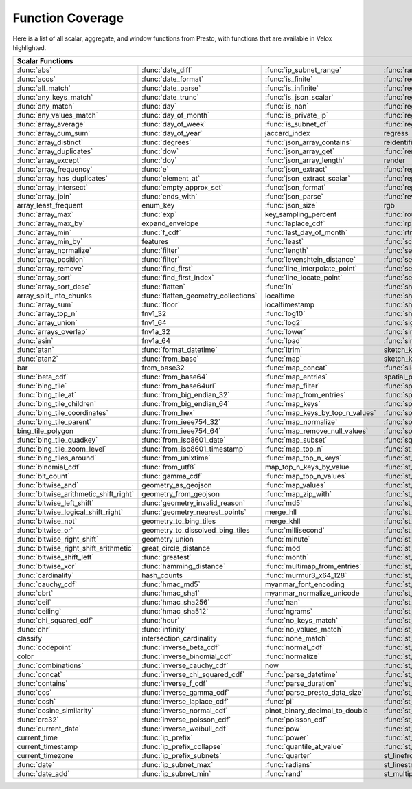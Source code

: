 =================
Function Coverage
=================

Here is a list of all scalar, aggregate, and window functions from Presto, with functions that are available in Velox highlighted.

.. raw:: html

    <style>
    div.body {max-width: 1300px;}
    table.coverage th {background-color: lightblue; text-align: center;}
    table.coverage td:nth-child(6) {background-color: lightblue;}
    table.coverage td:nth-child(8) {background-color: lightblue;}
    table.coverage tr:nth-child(1) td:nth-child(1) {background-color: #6BA81E;}
    table.coverage tr:nth-child(1) td:nth-child(2) {background-color: #6BA81E;}
    table.coverage tr:nth-child(1) td:nth-child(3) {background-color: #6BA81E;}
    table.coverage tr:nth-child(1) td:nth-child(4) {background-color: #6BA81E;}
    table.coverage tr:nth-child(1) td:nth-child(5) {background-color: #6BA81E;}
    table.coverage tr:nth-child(1) td:nth-child(7) {background-color: #6BA81E;}
    table.coverage tr:nth-child(1) td:nth-child(9) {background-color: #6BA81E;}
    table.coverage tr:nth-child(2) td:nth-child(1) {background-color: #6BA81E;}
    table.coverage tr:nth-child(2) td:nth-child(2) {background-color: #6BA81E;}
    table.coverage tr:nth-child(2) td:nth-child(3) {background-color: #6BA81E;}
    table.coverage tr:nth-child(2) td:nth-child(4) {background-color: #6BA81E;}
    table.coverage tr:nth-child(2) td:nth-child(5) {background-color: #6BA81E;}
    table.coverage tr:nth-child(2) td:nth-child(7) {background-color: #6BA81E;}
    table.coverage tr:nth-child(2) td:nth-child(9) {background-color: #6BA81E;}
    table.coverage tr:nth-child(3) td:nth-child(1) {background-color: #6BA81E;}
    table.coverage tr:nth-child(3) td:nth-child(2) {background-color: #6BA81E;}
    table.coverage tr:nth-child(3) td:nth-child(3) {background-color: #6BA81E;}
    table.coverage tr:nth-child(3) td:nth-child(4) {background-color: #6BA81E;}
    table.coverage tr:nth-child(3) td:nth-child(5) {background-color: #6BA81E;}
    table.coverage tr:nth-child(3) td:nth-child(7) {background-color: #6BA81E;}
    table.coverage tr:nth-child(3) td:nth-child(9) {background-color: #6BA81E;}
    table.coverage tr:nth-child(4) td:nth-child(1) {background-color: #6BA81E;}
    table.coverage tr:nth-child(4) td:nth-child(2) {background-color: #6BA81E;}
    table.coverage tr:nth-child(4) td:nth-child(3) {background-color: #6BA81E;}
    table.coverage tr:nth-child(4) td:nth-child(4) {background-color: #6BA81E;}
    table.coverage tr:nth-child(4) td:nth-child(5) {background-color: #6BA81E;}
    table.coverage tr:nth-child(4) td:nth-child(7) {background-color: #6BA81E;}
    table.coverage tr:nth-child(4) td:nth-child(9) {background-color: #6BA81E;}
    table.coverage tr:nth-child(5) td:nth-child(1) {background-color: #6BA81E;}
    table.coverage tr:nth-child(5) td:nth-child(2) {background-color: #6BA81E;}
    table.coverage tr:nth-child(5) td:nth-child(3) {background-color: #6BA81E;}
    table.coverage tr:nth-child(5) td:nth-child(4) {background-color: #6BA81E;}
    table.coverage tr:nth-child(5) td:nth-child(5) {background-color: #6BA81E;}
    table.coverage tr:nth-child(5) td:nth-child(7) {background-color: #6BA81E;}
    table.coverage tr:nth-child(5) td:nth-child(9) {background-color: #6BA81E;}
    table.coverage tr:nth-child(6) td:nth-child(1) {background-color: #6BA81E;}
    table.coverage tr:nth-child(6) td:nth-child(2) {background-color: #6BA81E;}
    table.coverage tr:nth-child(6) td:nth-child(3) {background-color: #6BA81E;}
    table.coverage tr:nth-child(6) td:nth-child(4) {background-color: #6BA81E;}
    table.coverage tr:nth-child(6) td:nth-child(5) {background-color: #6BA81E;}
    table.coverage tr:nth-child(6) td:nth-child(7) {background-color: #6BA81E;}
    table.coverage tr:nth-child(6) td:nth-child(9) {background-color: #6BA81E;}
    table.coverage tr:nth-child(7) td:nth-child(1) {background-color: #6BA81E;}
    table.coverage tr:nth-child(7) td:nth-child(2) {background-color: #6BA81E;}
    table.coverage tr:nth-child(7) td:nth-child(3) {background-color: #6BA81E;}
    table.coverage tr:nth-child(7) td:nth-child(4) {background-color: #6BA81E;}
    table.coverage tr:nth-child(7) td:nth-child(5) {background-color: #6BA81E;}
    table.coverage tr:nth-child(7) td:nth-child(7) {background-color: #6BA81E;}
    table.coverage tr:nth-child(7) td:nth-child(9) {background-color: #6BA81E;}
    table.coverage tr:nth-child(8) td:nth-child(1) {background-color: #6BA81E;}
    table.coverage tr:nth-child(8) td:nth-child(2) {background-color: #6BA81E;}
    table.coverage tr:nth-child(8) td:nth-child(5) {background-color: #6BA81E;}
    table.coverage tr:nth-child(8) td:nth-child(7) {background-color: #6BA81E;}
    table.coverage tr:nth-child(8) td:nth-child(9) {background-color: #6BA81E;}
    table.coverage tr:nth-child(9) td:nth-child(1) {background-color: #6BA81E;}
    table.coverage tr:nth-child(9) td:nth-child(2) {background-color: #6BA81E;}
    table.coverage tr:nth-child(9) td:nth-child(3) {background-color: #6BA81E;}
    table.coverage tr:nth-child(9) td:nth-child(5) {background-color: #6BA81E;}
    table.coverage tr:nth-child(9) td:nth-child(7) {background-color: #6BA81E;}
    table.coverage tr:nth-child(9) td:nth-child(9) {background-color: #6BA81E;}
    table.coverage tr:nth-child(10) td:nth-child(1) {background-color: #6BA81E;}
    table.coverage tr:nth-child(10) td:nth-child(2) {background-color: #6BA81E;}
    table.coverage tr:nth-child(10) td:nth-child(3) {background-color: #6BA81E;}
    table.coverage tr:nth-child(10) td:nth-child(4) {background-color: #6BA81E;}
    table.coverage tr:nth-child(10) td:nth-child(5) {background-color: #6BA81E;}
    table.coverage tr:nth-child(10) td:nth-child(7) {background-color: #6BA81E;}
    table.coverage tr:nth-child(10) td:nth-child(9) {background-color: #6BA81E;}
    table.coverage tr:nth-child(11) td:nth-child(1) {background-color: #6BA81E;}
    table.coverage tr:nth-child(11) td:nth-child(2) {background-color: #6BA81E;}
    table.coverage tr:nth-child(11) td:nth-child(3) {background-color: #6BA81E;}
    table.coverage tr:nth-child(11) td:nth-child(5) {background-color: #6BA81E;}
    table.coverage tr:nth-child(11) td:nth-child(7) {background-color: #6BA81E;}
    table.coverage tr:nth-child(11) td:nth-child(9) {background-color: #6BA81E;}
    table.coverage tr:nth-child(12) td:nth-child(1) {background-color: #6BA81E;}
    table.coverage tr:nth-child(12) td:nth-child(2) {background-color: #6BA81E;}
    table.coverage tr:nth-child(12) td:nth-child(3) {background-color: #6BA81E;}
    table.coverage tr:nth-child(12) td:nth-child(4) {background-color: #6BA81E;}
    table.coverage tr:nth-child(12) td:nth-child(5) {background-color: #6BA81E;}
    table.coverage tr:nth-child(12) td:nth-child(7) {background-color: #6BA81E;}
    table.coverage tr:nth-child(13) td:nth-child(1) {background-color: #6BA81E;}
    table.coverage tr:nth-child(13) td:nth-child(2) {background-color: #6BA81E;}
    table.coverage tr:nth-child(13) td:nth-child(3) {background-color: #6BA81E;}
    table.coverage tr:nth-child(13) td:nth-child(4) {background-color: #6BA81E;}
    table.coverage tr:nth-child(13) td:nth-child(5) {background-color: #6BA81E;}
    table.coverage tr:nth-child(13) td:nth-child(7) {background-color: #6BA81E;}
    table.coverage tr:nth-child(14) td:nth-child(1) {background-color: #6BA81E;}
    table.coverage tr:nth-child(14) td:nth-child(2) {background-color: #6BA81E;}
    table.coverage tr:nth-child(14) td:nth-child(3) {background-color: #6BA81E;}
    table.coverage tr:nth-child(14) td:nth-child(4) {background-color: #6BA81E;}
    table.coverage tr:nth-child(14) td:nth-child(5) {background-color: #6BA81E;}
    table.coverage tr:nth-child(14) td:nth-child(7) {background-color: #6BA81E;}
    table.coverage tr:nth-child(15) td:nth-child(1) {background-color: #6BA81E;}
    table.coverage tr:nth-child(15) td:nth-child(2) {background-color: #6BA81E;}
    table.coverage tr:nth-child(15) td:nth-child(3) {background-color: #6BA81E;}
    table.coverage tr:nth-child(15) td:nth-child(4) {background-color: #6BA81E;}
    table.coverage tr:nth-child(15) td:nth-child(5) {background-color: #6BA81E;}
    table.coverage tr:nth-child(15) td:nth-child(7) {background-color: #6BA81E;}
    table.coverage tr:nth-child(16) td:nth-child(3) {background-color: #6BA81E;}
    table.coverage tr:nth-child(16) td:nth-child(5) {background-color: #6BA81E;}
    table.coverage tr:nth-child(16) td:nth-child(7) {background-color: #6BA81E;}
    table.coverage tr:nth-child(17) td:nth-child(1) {background-color: #6BA81E;}
    table.coverage tr:nth-child(17) td:nth-child(2) {background-color: #6BA81E;}
    table.coverage tr:nth-child(17) td:nth-child(4) {background-color: #6BA81E;}
    table.coverage tr:nth-child(17) td:nth-child(5) {background-color: #6BA81E;}
    table.coverage tr:nth-child(17) td:nth-child(7) {background-color: #6BA81E;}
    table.coverage tr:nth-child(18) td:nth-child(1) {background-color: #6BA81E;}
    table.coverage tr:nth-child(18) td:nth-child(3) {background-color: #6BA81E;}
    table.coverage tr:nth-child(18) td:nth-child(4) {background-color: #6BA81E;}
    table.coverage tr:nth-child(18) td:nth-child(5) {background-color: #6BA81E;}
    table.coverage tr:nth-child(19) td:nth-child(1) {background-color: #6BA81E;}
    table.coverage tr:nth-child(19) td:nth-child(2) {background-color: #6BA81E;}
    table.coverage tr:nth-child(19) td:nth-child(3) {background-color: #6BA81E;}
    table.coverage tr:nth-child(19) td:nth-child(4) {background-color: #6BA81E;}
    table.coverage tr:nth-child(19) td:nth-child(5) {background-color: #6BA81E;}
    table.coverage tr:nth-child(19) td:nth-child(7) {background-color: #6BA81E;}
    table.coverage tr:nth-child(20) td:nth-child(1) {background-color: #6BA81E;}
    table.coverage tr:nth-child(20) td:nth-child(3) {background-color: #6BA81E;}
    table.coverage tr:nth-child(20) td:nth-child(4) {background-color: #6BA81E;}
    table.coverage tr:nth-child(20) td:nth-child(5) {background-color: #6BA81E;}
    table.coverage tr:nth-child(20) td:nth-child(7) {background-color: #6BA81E;}
    table.coverage tr:nth-child(21) td:nth-child(1) {background-color: #6BA81E;}
    table.coverage tr:nth-child(21) td:nth-child(2) {background-color: #6BA81E;}
    table.coverage tr:nth-child(21) td:nth-child(3) {background-color: #6BA81E;}
    table.coverage tr:nth-child(21) td:nth-child(4) {background-color: #6BA81E;}
    table.coverage tr:nth-child(21) td:nth-child(5) {background-color: #6BA81E;}
    table.coverage tr:nth-child(21) td:nth-child(7) {background-color: #6BA81E;}
    table.coverage tr:nth-child(22) td:nth-child(1) {background-color: #6BA81E;}
    table.coverage tr:nth-child(22) td:nth-child(2) {background-color: #6BA81E;}
    table.coverage tr:nth-child(22) td:nth-child(3) {background-color: #6BA81E;}
    table.coverage tr:nth-child(22) td:nth-child(4) {background-color: #6BA81E;}
    table.coverage tr:nth-child(22) td:nth-child(5) {background-color: #6BA81E;}
    table.coverage tr:nth-child(22) td:nth-child(7) {background-color: #6BA81E;}
    table.coverage tr:nth-child(23) td:nth-child(1) {background-color: #6BA81E;}
    table.coverage tr:nth-child(23) td:nth-child(2) {background-color: #6BA81E;}
    table.coverage tr:nth-child(23) td:nth-child(3) {background-color: #6BA81E;}
    table.coverage tr:nth-child(23) td:nth-child(4) {background-color: #6BA81E;}
    table.coverage tr:nth-child(23) td:nth-child(5) {background-color: #6BA81E;}
    table.coverage tr:nth-child(23) td:nth-child(7) {background-color: #6BA81E;}
    table.coverage tr:nth-child(24) td:nth-child(1) {background-color: #6BA81E;}
    table.coverage tr:nth-child(24) td:nth-child(2) {background-color: #6BA81E;}
    table.coverage tr:nth-child(24) td:nth-child(3) {background-color: #6BA81E;}
    table.coverage tr:nth-child(24) td:nth-child(4) {background-color: #6BA81E;}
    table.coverage tr:nth-child(24) td:nth-child(5) {background-color: #6BA81E;}
    table.coverage tr:nth-child(25) td:nth-child(1) {background-color: #6BA81E;}
    table.coverage tr:nth-child(25) td:nth-child(2) {background-color: #6BA81E;}
    table.coverage tr:nth-child(25) td:nth-child(3) {background-color: #6BA81E;}
    table.coverage tr:nth-child(25) td:nth-child(4) {background-color: #6BA81E;}
    table.coverage tr:nth-child(25) td:nth-child(5) {background-color: #6BA81E;}
    table.coverage tr:nth-child(25) td:nth-child(7) {background-color: #6BA81E;}
    table.coverage tr:nth-child(26) td:nth-child(2) {background-color: #6BA81E;}
    table.coverage tr:nth-child(26) td:nth-child(4) {background-color: #6BA81E;}
    table.coverage tr:nth-child(26) td:nth-child(5) {background-color: #6BA81E;}
    table.coverage tr:nth-child(27) td:nth-child(1) {background-color: #6BA81E;}
    table.coverage tr:nth-child(27) td:nth-child(2) {background-color: #6BA81E;}
    table.coverage tr:nth-child(27) td:nth-child(4) {background-color: #6BA81E;}
    table.coverage tr:nth-child(27) td:nth-child(7) {background-color: #6BA81E;}
    table.coverage tr:nth-child(28) td:nth-child(1) {background-color: #6BA81E;}
    table.coverage tr:nth-child(28) td:nth-child(3) {background-color: #6BA81E;}
    table.coverage tr:nth-child(28) td:nth-child(4) {background-color: #6BA81E;}
    table.coverage tr:nth-child(28) td:nth-child(5) {background-color: #6BA81E;}
    table.coverage tr:nth-child(28) td:nth-child(7) {background-color: #6BA81E;}
    table.coverage tr:nth-child(29) td:nth-child(1) {background-color: #6BA81E;}
    table.coverage tr:nth-child(29) td:nth-child(3) {background-color: #6BA81E;}
    table.coverage tr:nth-child(29) td:nth-child(4) {background-color: #6BA81E;}
    table.coverage tr:nth-child(29) td:nth-child(5) {background-color: #6BA81E;}
    table.coverage tr:nth-child(30) td:nth-child(1) {background-color: #6BA81E;}
    table.coverage tr:nth-child(30) td:nth-child(3) {background-color: #6BA81E;}
    table.coverage tr:nth-child(30) td:nth-child(4) {background-color: #6BA81E;}
    table.coverage tr:nth-child(30) td:nth-child(5) {background-color: #6BA81E;}
    table.coverage tr:nth-child(30) td:nth-child(7) {background-color: #6BA81E;}
    table.coverage tr:nth-child(31) td:nth-child(1) {background-color: #6BA81E;}
    table.coverage tr:nth-child(31) td:nth-child(3) {background-color: #6BA81E;}
    table.coverage tr:nth-child(31) td:nth-child(4) {background-color: #6BA81E;}
    table.coverage tr:nth-child(32) td:nth-child(1) {background-color: #6BA81E;}
    table.coverage tr:nth-child(32) td:nth-child(2) {background-color: #6BA81E;}
    table.coverage tr:nth-child(32) td:nth-child(3) {background-color: #6BA81E;}
    table.coverage tr:nth-child(32) td:nth-child(5) {background-color: #6BA81E;}
    table.coverage tr:nth-child(32) td:nth-child(7) {background-color: #6BA81E;}
    table.coverage tr:nth-child(33) td:nth-child(1) {background-color: #6BA81E;}
    table.coverage tr:nth-child(33) td:nth-child(2) {background-color: #6BA81E;}
    table.coverage tr:nth-child(33) td:nth-child(3) {background-color: #6BA81E;}
    table.coverage tr:nth-child(33) td:nth-child(5) {background-color: #6BA81E;}
    table.coverage tr:nth-child(34) td:nth-child(3) {background-color: #6BA81E;}
    table.coverage tr:nth-child(34) td:nth-child(4) {background-color: #6BA81E;}
    table.coverage tr:nth-child(34) td:nth-child(5) {background-color: #6BA81E;}
    table.coverage tr:nth-child(35) td:nth-child(1) {background-color: #6BA81E;}
    table.coverage tr:nth-child(35) td:nth-child(2) {background-color: #6BA81E;}
    table.coverage tr:nth-child(35) td:nth-child(3) {background-color: #6BA81E;}
    table.coverage tr:nth-child(35) td:nth-child(5) {background-color: #6BA81E;}
    table.coverage tr:nth-child(36) td:nth-child(1) {background-color: #6BA81E;}
    table.coverage tr:nth-child(36) td:nth-child(2) {background-color: #6BA81E;}
    table.coverage tr:nth-child(36) td:nth-child(3) {background-color: #6BA81E;}
    table.coverage tr:nth-child(36) td:nth-child(4) {background-color: #6BA81E;}
    table.coverage tr:nth-child(37) td:nth-child(1) {background-color: #6BA81E;}
    table.coverage tr:nth-child(37) td:nth-child(2) {background-color: #6BA81E;}
    table.coverage tr:nth-child(37) td:nth-child(3) {background-color: #6BA81E;}
    table.coverage tr:nth-child(37) td:nth-child(4) {background-color: #6BA81E;}
    table.coverage tr:nth-child(37) td:nth-child(5) {background-color: #6BA81E;}
    table.coverage tr:nth-child(38) td:nth-child(1) {background-color: #6BA81E;}
    table.coverage tr:nth-child(38) td:nth-child(2) {background-color: #6BA81E;}
    table.coverage tr:nth-child(38) td:nth-child(3) {background-color: #6BA81E;}
    table.coverage tr:nth-child(38) td:nth-child(4) {background-color: #6BA81E;}
    table.coverage tr:nth-child(38) td:nth-child(5) {background-color: #6BA81E;}
    table.coverage tr:nth-child(38) td:nth-child(7) {background-color: #6BA81E;}
    table.coverage tr:nth-child(39) td:nth-child(1) {background-color: #6BA81E;}
    table.coverage tr:nth-child(39) td:nth-child(2) {background-color: #6BA81E;}
    table.coverage tr:nth-child(39) td:nth-child(3) {background-color: #6BA81E;}
    table.coverage tr:nth-child(39) td:nth-child(4) {background-color: #6BA81E;}
    table.coverage tr:nth-child(39) td:nth-child(5) {background-color: #6BA81E;}
    table.coverage tr:nth-child(39) td:nth-child(7) {background-color: #6BA81E;}
    table.coverage tr:nth-child(40) td:nth-child(1) {background-color: #6BA81E;}
    table.coverage tr:nth-child(40) td:nth-child(2) {background-color: #6BA81E;}
    table.coverage tr:nth-child(40) td:nth-child(3) {background-color: #6BA81E;}
    table.coverage tr:nth-child(40) td:nth-child(4) {background-color: #6BA81E;}
    table.coverage tr:nth-child(40) td:nth-child(5) {background-color: #6BA81E;}
    table.coverage tr:nth-child(40) td:nth-child(7) {background-color: #6BA81E;}
    table.coverage tr:nth-child(41) td:nth-child(2) {background-color: #6BA81E;}
    table.coverage tr:nth-child(41) td:nth-child(3) {background-color: #6BA81E;}
    table.coverage tr:nth-child(41) td:nth-child(4) {background-color: #6BA81E;}
    table.coverage tr:nth-child(41) td:nth-child(5) {background-color: #6BA81E;}
    table.coverage tr:nth-child(41) td:nth-child(7) {background-color: #6BA81E;}
    table.coverage tr:nth-child(42) td:nth-child(1) {background-color: #6BA81E;}
    table.coverage tr:nth-child(42) td:nth-child(2) {background-color: #6BA81E;}
    table.coverage tr:nth-child(42) td:nth-child(3) {background-color: #6BA81E;}
    table.coverage tr:nth-child(42) td:nth-child(4) {background-color: #6BA81E;}
    table.coverage tr:nth-child(42) td:nth-child(7) {background-color: #6BA81E;}
    table.coverage tr:nth-child(43) td:nth-child(1) {background-color: #6BA81E;}
    table.coverage tr:nth-child(43) td:nth-child(2) {background-color: #6BA81E;}
    table.coverage tr:nth-child(43) td:nth-child(3) {background-color: #6BA81E;}
    table.coverage tr:nth-child(43) td:nth-child(4) {background-color: #6BA81E;}
    table.coverage tr:nth-child(43) td:nth-child(5) {background-color: #6BA81E;}
    table.coverage tr:nth-child(43) td:nth-child(7) {background-color: #6BA81E;}
    table.coverage tr:nth-child(44) td:nth-child(1) {background-color: #6BA81E;}
    table.coverage tr:nth-child(44) td:nth-child(2) {background-color: #6BA81E;}
    table.coverage tr:nth-child(44) td:nth-child(3) {background-color: #6BA81E;}
    table.coverage tr:nth-child(44) td:nth-child(4) {background-color: #6BA81E;}
    table.coverage tr:nth-child(44) td:nth-child(5) {background-color: #6BA81E;}
    table.coverage tr:nth-child(45) td:nth-child(1) {background-color: #6BA81E;}
    table.coverage tr:nth-child(45) td:nth-child(2) {background-color: #6BA81E;}
    table.coverage tr:nth-child(45) td:nth-child(4) {background-color: #6BA81E;}
    table.coverage tr:nth-child(45) td:nth-child(5) {background-color: #6BA81E;}
    table.coverage tr:nth-child(45) td:nth-child(7) {background-color: #6BA81E;}
    table.coverage tr:nth-child(46) td:nth-child(1) {background-color: #6BA81E;}
    table.coverage tr:nth-child(46) td:nth-child(2) {background-color: #6BA81E;}
    table.coverage tr:nth-child(46) td:nth-child(3) {background-color: #6BA81E;}
    table.coverage tr:nth-child(46) td:nth-child(4) {background-color: #6BA81E;}
    table.coverage tr:nth-child(46) td:nth-child(5) {background-color: #6BA81E;}
    table.coverage tr:nth-child(46) td:nth-child(7) {background-color: #6BA81E;}
    table.coverage tr:nth-child(47) td:nth-child(1) {background-color: #6BA81E;}
    table.coverage tr:nth-child(47) td:nth-child(3) {background-color: #6BA81E;}
    table.coverage tr:nth-child(47) td:nth-child(4) {background-color: #6BA81E;}
    table.coverage tr:nth-child(47) td:nth-child(5) {background-color: #6BA81E;}
    table.coverage tr:nth-child(47) td:nth-child(7) {background-color: #6BA81E;}
    table.coverage tr:nth-child(48) td:nth-child(1) {background-color: #6BA81E;}
    table.coverage tr:nth-child(48) td:nth-child(3) {background-color: #6BA81E;}
    table.coverage tr:nth-child(48) td:nth-child(4) {background-color: #6BA81E;}
    table.coverage tr:nth-child(48) td:nth-child(5) {background-color: #6BA81E;}
    table.coverage tr:nth-child(48) td:nth-child(7) {background-color: #6BA81E;}
    table.coverage tr:nth-child(49) td:nth-child(1) {background-color: #6BA81E;}
    table.coverage tr:nth-child(49) td:nth-child(2) {background-color: #6BA81E;}
    table.coverage tr:nth-child(49) td:nth-child(3) {background-color: #6BA81E;}
    table.coverage tr:nth-child(49) td:nth-child(4) {background-color: #6BA81E;}
    table.coverage tr:nth-child(49) td:nth-child(5) {background-color: #6BA81E;}
    table.coverage tr:nth-child(49) td:nth-child(7) {background-color: #6BA81E;}
    table.coverage tr:nth-child(50) td:nth-child(1) {background-color: #6BA81E;}
    table.coverage tr:nth-child(50) td:nth-child(2) {background-color: #6BA81E;}
    table.coverage tr:nth-child(50) td:nth-child(4) {background-color: #6BA81E;}
    table.coverage tr:nth-child(50) td:nth-child(5) {background-color: #6BA81E;}
    table.coverage tr:nth-child(50) td:nth-child(7) {background-color: #6BA81E;}
    table.coverage tr:nth-child(51) td:nth-child(1) {background-color: #6BA81E;}
    table.coverage tr:nth-child(51) td:nth-child(4) {background-color: #6BA81E;}
    table.coverage tr:nth-child(51) td:nth-child(5) {background-color: #6BA81E;}
    table.coverage tr:nth-child(51) td:nth-child(7) {background-color: #6BA81E;}
    table.coverage tr:nth-child(52) td:nth-child(1) {background-color: #6BA81E;}
    table.coverage tr:nth-child(52) td:nth-child(3) {background-color: #6BA81E;}
    table.coverage tr:nth-child(52) td:nth-child(4) {background-color: #6BA81E;}
    table.coverage tr:nth-child(52) td:nth-child(5) {background-color: #6BA81E;}
    table.coverage tr:nth-child(52) td:nth-child(7) {background-color: #6BA81E;}
    table.coverage tr:nth-child(53) td:nth-child(1) {background-color: #6BA81E;}
    table.coverage tr:nth-child(53) td:nth-child(3) {background-color: #6BA81E;}
    table.coverage tr:nth-child(53) td:nth-child(4) {background-color: #6BA81E;}
    table.coverage tr:nth-child(53) td:nth-child(7) {background-color: #6BA81E;}
    table.coverage tr:nth-child(54) td:nth-child(1) {background-color: #6BA81E;}
    table.coverage tr:nth-child(54) td:nth-child(3) {background-color: #6BA81E;}
    table.coverage tr:nth-child(54) td:nth-child(4) {background-color: #6BA81E;}
    table.coverage tr:nth-child(54) td:nth-child(5) {background-color: #6BA81E;}
    table.coverage tr:nth-child(54) td:nth-child(7) {background-color: #6BA81E;}
    table.coverage tr:nth-child(55) td:nth-child(1) {background-color: #6BA81E;}
    table.coverage tr:nth-child(55) td:nth-child(2) {background-color: #6BA81E;}
    table.coverage tr:nth-child(55) td:nth-child(3) {background-color: #6BA81E;}
    table.coverage tr:nth-child(55) td:nth-child(4) {background-color: #6BA81E;}
    table.coverage tr:nth-child(55) td:nth-child(5) {background-color: #6BA81E;}
    table.coverage tr:nth-child(55) td:nth-child(7) {background-color: #6BA81E;}
    table.coverage tr:nth-child(56) td:nth-child(1) {background-color: #6BA81E;}
    table.coverage tr:nth-child(56) td:nth-child(2) {background-color: #6BA81E;}
    table.coverage tr:nth-child(56) td:nth-child(3) {background-color: #6BA81E;}
    table.coverage tr:nth-child(56) td:nth-child(4) {background-color: #6BA81E;}
    table.coverage tr:nth-child(56) td:nth-child(5) {background-color: #6BA81E;}
    table.coverage tr:nth-child(56) td:nth-child(7) {background-color: #6BA81E;}
    table.coverage tr:nth-child(57) td:nth-child(1) {background-color: #6BA81E;}
    table.coverage tr:nth-child(57) td:nth-child(3) {background-color: #6BA81E;}
    table.coverage tr:nth-child(57) td:nth-child(4) {background-color: #6BA81E;}
    table.coverage tr:nth-child(57) td:nth-child(5) {background-color: #6BA81E;}
    table.coverage tr:nth-child(57) td:nth-child(7) {background-color: #6BA81E;}
    table.coverage tr:nth-child(58) td:nth-child(1) {background-color: #6BA81E;}
    table.coverage tr:nth-child(58) td:nth-child(2) {background-color: #6BA81E;}
    table.coverage tr:nth-child(58) td:nth-child(4) {background-color: #6BA81E;}
    table.coverage tr:nth-child(58) td:nth-child(5) {background-color: #6BA81E;}
    table.coverage tr:nth-child(58) td:nth-child(7) {background-color: #6BA81E;}
    table.coverage tr:nth-child(59) td:nth-child(1) {background-color: #6BA81E;}
    table.coverage tr:nth-child(59) td:nth-child(2) {background-color: #6BA81E;}
    table.coverage tr:nth-child(59) td:nth-child(4) {background-color: #6BA81E;}
    table.coverage tr:nth-child(59) td:nth-child(5) {background-color: #6BA81E;}
    table.coverage tr:nth-child(59) td:nth-child(7) {background-color: #6BA81E;}
    table.coverage tr:nth-child(60) td:nth-child(1) {background-color: #6BA81E;}
    table.coverage tr:nth-child(60) td:nth-child(2) {background-color: #6BA81E;}
    table.coverage tr:nth-child(60) td:nth-child(3) {background-color: #6BA81E;}
    table.coverage tr:nth-child(60) td:nth-child(4) {background-color: #6BA81E;}
    table.coverage tr:nth-child(60) td:nth-child(5) {background-color: #6BA81E;}
    table.coverage tr:nth-child(60) td:nth-child(7) {background-color: #6BA81E;}
    table.coverage tr:nth-child(61) td:nth-child(1) {background-color: #6BA81E;}
    table.coverage tr:nth-child(61) td:nth-child(2) {background-color: #6BA81E;}
    table.coverage tr:nth-child(61) td:nth-child(3) {background-color: #6BA81E;}
    table.coverage tr:nth-child(61) td:nth-child(4) {background-color: #6BA81E;}
    table.coverage tr:nth-child(61) td:nth-child(5) {background-color: #6BA81E;}
    table.coverage tr:nth-child(61) td:nth-child(7) {background-color: #6BA81E;}
    table.coverage tr:nth-child(62) td:nth-child(1) {background-color: #6BA81E;}
    table.coverage tr:nth-child(62) td:nth-child(2) {background-color: #6BA81E;}
    table.coverage tr:nth-child(62) td:nth-child(3) {background-color: #6BA81E;}
    table.coverage tr:nth-child(62) td:nth-child(4) {background-color: #6BA81E;}
    table.coverage tr:nth-child(62) td:nth-child(5) {background-color: #6BA81E;}
    table.coverage tr:nth-child(62) td:nth-child(7) {background-color: #6BA81E;}
    table.coverage tr:nth-child(63) td:nth-child(1) {background-color: #6BA81E;}
    table.coverage tr:nth-child(63) td:nth-child(2) {background-color: #6BA81E;}
    table.coverage tr:nth-child(63) td:nth-child(3) {background-color: #6BA81E;}
    table.coverage tr:nth-child(63) td:nth-child(4) {background-color: #6BA81E;}
    table.coverage tr:nth-child(63) td:nth-child(5) {background-color: #6BA81E;}
    table.coverage tr:nth-child(63) td:nth-child(7) {background-color: #6BA81E;}
    table.coverage tr:nth-child(64) td:nth-child(3) {background-color: #6BA81E;}
    table.coverage tr:nth-child(64) td:nth-child(4) {background-color: #6BA81E;}
    table.coverage tr:nth-child(64) td:nth-child(5) {background-color: #6BA81E;}
    table.coverage tr:nth-child(65) td:nth-child(1) {background-color: #6BA81E;}
    table.coverage tr:nth-child(65) td:nth-child(2) {background-color: #6BA81E;}
    table.coverage tr:nth-child(65) td:nth-child(3) {background-color: #6BA81E;}
    table.coverage tr:nth-child(65) td:nth-child(4) {background-color: #6BA81E;}
    table.coverage tr:nth-child(65) td:nth-child(5) {background-color: #6BA81E;}
    table.coverage tr:nth-child(65) td:nth-child(7) {background-color: #6BA81E;}
    table.coverage tr:nth-child(66) td:nth-child(2) {background-color: #6BA81E;}
    table.coverage tr:nth-child(66) td:nth-child(3) {background-color: #6BA81E;}
    table.coverage tr:nth-child(66) td:nth-child(4) {background-color: #6BA81E;}
    table.coverage tr:nth-child(66) td:nth-child(5) {background-color: #6BA81E;}
    table.coverage tr:nth-child(66) td:nth-child(7) {background-color: #6BA81E;}
    table.coverage tr:nth-child(67) td:nth-child(1) {background-color: #6BA81E;}
    table.coverage tr:nth-child(67) td:nth-child(2) {background-color: #6BA81E;}
    table.coverage tr:nth-child(67) td:nth-child(4) {background-color: #6BA81E;}
    table.coverage tr:nth-child(67) td:nth-child(5) {background-color: #6BA81E;}
    table.coverage tr:nth-child(68) td:nth-child(1) {background-color: #6BA81E;}
    table.coverage tr:nth-child(68) td:nth-child(2) {background-color: #6BA81E;}
    table.coverage tr:nth-child(68) td:nth-child(3) {background-color: #6BA81E;}
    table.coverage tr:nth-child(68) td:nth-child(4) {background-color: #6BA81E;}
    table.coverage tr:nth-child(68) td:nth-child(5) {background-color: #6BA81E;}
    table.coverage tr:nth-child(69) td:nth-child(1) {background-color: #6BA81E;}
    table.coverage tr:nth-child(69) td:nth-child(2) {background-color: #6BA81E;}
    table.coverage tr:nth-child(69) td:nth-child(3) {background-color: #6BA81E;}
    table.coverage tr:nth-child(69) td:nth-child(4) {background-color: #6BA81E;}
    table.coverage tr:nth-child(69) td:nth-child(5) {background-color: #6BA81E;}
    table.coverage tr:nth-child(69) td:nth-child(7) {background-color: #6BA81E;}
    table.coverage tr:nth-child(70) td:nth-child(1) {background-color: #6BA81E;}
    table.coverage tr:nth-child(70) td:nth-child(2) {background-color: #6BA81E;}
    table.coverage tr:nth-child(70) td:nth-child(3) {background-color: #6BA81E;}
    table.coverage tr:nth-child(70) td:nth-child(4) {background-color: #6BA81E;}
    table.coverage tr:nth-child(70) td:nth-child(5) {background-color: #6BA81E;}
    table.coverage tr:nth-child(71) td:nth-child(1) {background-color: #6BA81E;}
    table.coverage tr:nth-child(71) td:nth-child(2) {background-color: #6BA81E;}
    table.coverage tr:nth-child(71) td:nth-child(3) {background-color: #6BA81E;}
    table.coverage tr:nth-child(71) td:nth-child(4) {background-color: #6BA81E;}
    table.coverage tr:nth-child(71) td:nth-child(5) {background-color: #6BA81E;}
    table.coverage tr:nth-child(71) td:nth-child(7) {background-color: #6BA81E;}
    table.coverage tr:nth-child(72) td:nth-child(1) {background-color: #6BA81E;}
    table.coverage tr:nth-child(72) td:nth-child(2) {background-color: #6BA81E;}
    table.coverage tr:nth-child(72) td:nth-child(4) {background-color: #6BA81E;}
    table.coverage tr:nth-child(72) td:nth-child(5) {background-color: #6BA81E;}
    table.coverage tr:nth-child(72) td:nth-child(7) {background-color: #6BA81E;}
    table.coverage tr:nth-child(73) td:nth-child(1) {background-color: #6BA81E;}
    table.coverage tr:nth-child(73) td:nth-child(2) {background-color: #6BA81E;}
    table.coverage tr:nth-child(73) td:nth-child(3) {background-color: #6BA81E;}
    table.coverage tr:nth-child(73) td:nth-child(4) {background-color: #6BA81E;}
    table.coverage tr:nth-child(73) td:nth-child(5) {background-color: #6BA81E;}
    table.coverage tr:nth-child(73) td:nth-child(7) {background-color: #6BA81E;}
    table.coverage tr:nth-child(74) td:nth-child(1) {background-color: #6BA81E;}
    table.coverage tr:nth-child(74) td:nth-child(2) {background-color: #6BA81E;}
    table.coverage tr:nth-child(74) td:nth-child(3) {background-color: #6BA81E;}
    table.coverage tr:nth-child(74) td:nth-child(4) {background-color: #6BA81E;}
    table.coverage tr:nth-child(74) td:nth-child(5) {background-color: #6BA81E;}
    table.coverage tr:nth-child(74) td:nth-child(7) {background-color: #6BA81E;}
    table.coverage tr:nth-child(75) td:nth-child(2) {background-color: #6BA81E;}
    table.coverage tr:nth-child(75) td:nth-child(3) {background-color: #6BA81E;}
    table.coverage tr:nth-child(75) td:nth-child(4) {background-color: #6BA81E;}
    table.coverage tr:nth-child(75) td:nth-child(5) {background-color: #6BA81E;}
    table.coverage tr:nth-child(75) td:nth-child(7) {background-color: #6BA81E;}
    table.coverage tr:nth-child(76) td:nth-child(2) {background-color: #6BA81E;}
    table.coverage tr:nth-child(76) td:nth-child(3) {background-color: #6BA81E;}
    table.coverage tr:nth-child(76) td:nth-child(4) {background-color: #6BA81E;}
    table.coverage tr:nth-child(76) td:nth-child(5) {background-color: #6BA81E;}
    table.coverage tr:nth-child(76) td:nth-child(7) {background-color: #6BA81E;}
    table.coverage tr:nth-child(77) td:nth-child(2) {background-color: #6BA81E;}
    table.coverage tr:nth-child(77) td:nth-child(3) {background-color: #6BA81E;}
    table.coverage tr:nth-child(77) td:nth-child(5) {background-color: #6BA81E;}
    table.coverage tr:nth-child(77) td:nth-child(7) {background-color: #6BA81E;}
    table.coverage tr:nth-child(78) td:nth-child(1) {background-color: #6BA81E;}
    table.coverage tr:nth-child(78) td:nth-child(2) {background-color: #6BA81E;}
    table.coverage tr:nth-child(78) td:nth-child(3) {background-color: #6BA81E;}
    table.coverage tr:nth-child(78) td:nth-child(5) {background-color: #6BA81E;}
    table.coverage tr:nth-child(78) td:nth-child(7) {background-color: #6BA81E;}
    table.coverage tr:nth-child(79) td:nth-child(1) {background-color: #6BA81E;}
    table.coverage tr:nth-child(79) td:nth-child(2) {background-color: #6BA81E;}
    table.coverage tr:nth-child(79) td:nth-child(3) {background-color: #6BA81E;}
    table.coverage tr:nth-child(79) td:nth-child(5) {background-color: #6BA81E;}
    </style>

.. table::
    :widths: auto
    :class: coverage

    ========================================  ========================================  ========================================  ========================================  ========================================  ==  ========================================  ==  ========================================
    Scalar Functions                                                                                                                                                                                                      Aggregate Functions                           Window Functions
    ================================================================================================================================================================================================================  ==  ========================================  ==  ========================================
    :func:`abs`                               :func:`date_diff`                         :func:`ip_subnet_range`                   :func:`random`                            :func:`st_numgeometries`                      :func:`approx_distinct`                       :func:`cume_dist`
    :func:`acos`                              :func:`date_format`                       :func:`is_finite`                         :func:`reduce`                            :func:`st_numinteriorring`                    :func:`approx_most_frequent`                  :func:`dense_rank`
    :func:`all_match`                         :func:`date_parse`                        :func:`is_infinite`                       :func:`regexp_extract`                    :func:`st_numpoints`                          :func:`approx_percentile`                     :func:`first_value`
    :func:`any_keys_match`                    :func:`date_trunc`                        :func:`is_json_scalar`                    :func:`regexp_extract_all`                :func:`st_overlaps`                           :func:`approx_set`                            :func:`lag`
    :func:`any_match`                         :func:`day`                               :func:`is_nan`                            :func:`regexp_like`                       :func:`st_point`                              :func:`arbitrary`                             :func:`last_value`
    :func:`any_values_match`                  :func:`day_of_month`                      :func:`is_private_ip`                     :func:`regexp_replace`                    :func:`st_pointn`                             :func:`array_agg`                             :func:`lead`
    :func:`array_average`                     :func:`day_of_week`                       :func:`is_subnet_of`                      :func:`regexp_split`                      :func:`st_points`                             :func:`avg`                                   :func:`nth_value`
    :func:`array_cum_sum`                     :func:`day_of_year`                       jaccard_index                             regress                                   :func:`st_polygon`                            :func:`bitwise_and_agg`                       :func:`ntile`
    :func:`array_distinct`                    :func:`degrees`                           :func:`json_array_contains`               reidentification_potential                :func:`st_relate`                             :func:`bitwise_or_agg`                        :func:`percent_rank`
    :func:`array_duplicates`                  :func:`dow`                               :func:`json_array_get`                    :func:`remove_nulls`                      :func:`st_startpoint`                         :func:`bool_and`                              :func:`rank`
    :func:`array_except`                      :func:`doy`                               :func:`json_array_length`                 render                                    :func:`st_symdifference`                      :func:`bool_or`                               :func:`row_number`
    :func:`array_frequency`                   :func:`e`                                 :func:`json_extract`                      :func:`repeat`                            :func:`st_touches`                            :func:`checksum`
    :func:`array_has_duplicates`              :func:`element_at`                        :func:`json_extract_scalar`               :func:`replace`                           :func:`st_union`                              :func:`classification_fall_out`
    :func:`array_intersect`                   :func:`empty_approx_set`                  :func:`json_format`                       :func:`replace_first`                     :func:`st_within`                             :func:`classification_miss_rate`
    :func:`array_join`                        :func:`ends_with`                         :func:`json_parse`                        :func:`reverse`                           :func:`st_x`                                  :func:`classification_precision`
    array_least_frequent                      enum_key                                  :func:`json_size`                         rgb                                       :func:`st_xmax`                               :func:`classification_recall`
    :func:`array_max`                         :func:`exp`                               key_sampling_percent                      :func:`round`                             :func:`st_xmin`                               :func:`classification_thresholds`
    :func:`array_max_by`                      expand_envelope                           :func:`laplace_cdf`                       :func:`rpad`                              :func:`st_y`                                  convex_hull_agg
    :func:`array_min`                         :func:`f_cdf`                             :func:`last_day_of_month`                 :func:`rtrim`                             :func:`st_ymax`                               :func:`corr`
    :func:`array_min_by`                      features                                  :func:`least`                             :func:`scale_qdigest`                     :func:`st_ymin`                               :func:`count`
    :func:`array_normalize`                   :func:`filter`                            :func:`length`                            :func:`second`                            :func:`starts_with`                           :func:`count_if`
    :func:`array_position`                    :func:`filter`                            :func:`levenshtein_distance`              :func:`secure_rand`                       :func:`strpos`                                :func:`covar_pop`
    :func:`array_remove`                      :func:`find_first`                        :func:`line_interpolate_point`            :func:`secure_random`                     :func:`strrpos`                               :func:`covar_samp`
    :func:`array_sort`                        :func:`find_first_index`                  :func:`line_locate_point`                 :func:`sequence`                          :func:`substr`                                differential_entropy
    :func:`array_sort_desc`                   :func:`flatten`                           :func:`ln`                                :func:`sha1`                              :func:`tan`                                   :func:`entropy`
    array_split_into_chunks                   :func:`flatten_geometry_collections`      localtime                                 :func:`sha256`                            :func:`tanh`                                  evaluate_classifier_predictions
    :func:`array_sum`                         :func:`floor`                             localtimestamp                            :func:`sha512`                            tdigest_agg                                   :func:`every`
    :func:`array_top_n`                       fnv1_32                                   :func:`log10`                             :func:`shuffle`                           :func:`timezone_hour`                         :func:`geometric_mean`
    :func:`array_union`                       fnv1_64                                   :func:`log2`                              :func:`sign`                              :func:`timezone_minute`                       geometry_union_agg
    :func:`arrays_overlap`                    fnv1a_32                                  :func:`lower`                             :func:`simplify_geometry`                 :func:`to_base`                               :func:`histogram`
    :func:`asin`                              fnv1a_64                                  :func:`lpad`                              :func:`sin`                               to_base32                                     khyperloglog_agg
    :func:`atan`                              :func:`format_datetime`                   :func:`ltrim`                             sketch_kll_quantile                       :func:`to_base64`                             :func:`kurtosis`
    :func:`atan2`                             :func:`from_base`                         :func:`map`                               sketch_kll_rank                           :func:`to_base64url`                          learn_classifier
    bar                                       from_base32                               :func:`map_concat`                        :func:`slice`                             :func:`to_big_endian_32`                      learn_libsvm_classifier
    :func:`beta_cdf`                          :func:`from_base64`                       :func:`map_entries`                       spatial_partitions                        :func:`to_big_endian_64`                      learn_libsvm_regressor
    :func:`bing_tile`                         :func:`from_base64url`                    :func:`map_filter`                        :func:`split`                             to_geometry                                   learn_regressor
    :func:`bing_tile_at`                      :func:`from_big_endian_32`                :func:`map_from_entries`                  :func:`split_part`                        :func:`to_hex`                                make_set_digest
    :func:`bing_tile_children`                :func:`from_big_endian_64`                :func:`map_keys`                          :func:`split_to_map`                      :func:`to_ieee754_32`                         :func:`map_agg`
    :func:`bing_tile_coordinates`             :func:`from_hex`                          :func:`map_keys_by_top_n_values`          :func:`split_to_multimap`                 :func:`to_ieee754_64`                         :func:`map_union`
    :func:`bing_tile_parent`                  :func:`from_ieee754_32`                   :func:`map_normalize`                     :func:`spooky_hash_v2_32`                 :func:`to_iso8601`                            :func:`map_union_sum`
    bing_tile_polygon                         :func:`from_ieee754_64`                   :func:`map_remove_null_values`            :func:`spooky_hash_v2_64`                 :func:`to_milliseconds`                       :func:`max`
    :func:`bing_tile_quadkey`                 :func:`from_iso8601_date`                 :func:`map_subset`                        :func:`sqrt`                              to_spherical_geography                        :func:`max_by`
    :func:`bing_tile_zoom_level`              :func:`from_iso8601_timestamp`            :func:`map_top_n`                         :func:`st_area`                           :func:`to_unixtime`                           :func:`merge`
    :func:`bing_tiles_around`                 :func:`from_unixtime`                     :func:`map_top_n_keys`                    :func:`st_asbinary`                       :func:`to_utf8`                               merge_set_digest
    :func:`binomial_cdf`                      :func:`from_utf8`                         map_top_n_keys_by_value                   :func:`st_astext`                         :func:`trail`                                 :func:`min`
    :func:`bit_count`                         :func:`gamma_cdf`                         :func:`map_top_n_values`                  :func:`st_boundary`                       :func:`transform`                             :func:`min_by`
    :func:`bitwise_and`                       geometry_as_geojson                       :func:`map_values`                        :func:`st_buffer`                         :func:`transform_keys`                        :func:`multimap_agg`
    :func:`bitwise_arithmetic_shift_right`    geometry_from_geojson                     :func:`map_zip_with`                      :func:`st_centroid`                       :func:`transform_values`                      :func:`noisy_avg_gaussian`
    :func:`bitwise_left_shift`                :func:`geometry_invalid_reason`           :func:`md5`                               :func:`st_contains`                       :func:`trim`                                  :func:`noisy_count_gaussian`
    :func:`bitwise_logical_shift_right`       :func:`geometry_nearest_points`           merge_hll                                 :func:`st_convexhull`                     :func:`trim_array`                            :func:`noisy_count_if_gaussian`
    :func:`bitwise_not`                       geometry_to_bing_tiles                    merge_khll                                :func:`st_coorddim`                       :func:`truncate`                              :func:`noisy_sum_gaussian`
    :func:`bitwise_or`                        geometry_to_dissolved_bing_tiles          :func:`millisecond`                       :func:`st_crosses`                        :func:`typeof`                                :func:`numeric_histogram`
    :func:`bitwise_right_shift`               geometry_union                            :func:`minute`                            :func:`st_difference`                     uniqueness_distribution                       :func:`qdigest_agg`
    :func:`bitwise_right_shift_arithmetic`    great_circle_distance                     :func:`mod`                               :func:`st_dimension`                      :func:`upper`                                 :func:`reduce_agg`
    :func:`bitwise_shift_left`                :func:`greatest`                          :func:`month`                             :func:`st_disjoint`                       :func:`url_decode`                            :func:`regr_avgx`
    :func:`bitwise_xor`                       :func:`hamming_distance`                  :func:`multimap_from_entries`             :func:`st_distance`                       :func:`url_encode`                            :func:`regr_avgy`
    :func:`cardinality`                       hash_counts                               :func:`murmur3_x64_128`                   :func:`st_endpoint`                       :func:`url_extract_fragment`                  :func:`regr_count`
    :func:`cauchy_cdf`                        :func:`hmac_md5`                          myanmar_font_encoding                     :func:`st_envelope`                       :func:`url_extract_host`                      :func:`regr_intercept`
    :func:`cbrt`                              :func:`hmac_sha1`                         myanmar_normalize_unicode                 :func:`st_envelopeaspts`                  :func:`url_extract_parameter`                 :func:`regr_r2`
    :func:`ceil`                              :func:`hmac_sha256`                       :func:`nan`                               :func:`st_equals`                         :func:`url_extract_path`                      :func:`regr_slope`
    :func:`ceiling`                           :func:`hmac_sha512`                       :func:`ngrams`                            :func:`st_exteriorring`                   :func:`url_extract_port`                      :func:`regr_sxx`
    :func:`chi_squared_cdf`                   :func:`hour`                              :func:`no_keys_match`                     :func:`st_geometries`                     :func:`url_extract_protocol`                  :func:`regr_sxy`
    :func:`chr`                               :func:`infinity`                          :func:`no_values_match`                   :func:`st_geometryfromtext`               :func:`url_extract_query`                     :func:`regr_syy`
    classify                                  intersection_cardinality                  :func:`none_match`                        :func:`st_geometryn`                      :func:`uuid`                                  reservoir_sample
    :func:`codepoint`                         :func:`inverse_beta_cdf`                  :func:`normal_cdf`                        :func:`st_geometrytype`                   :func:`value_at_quantile`                     :func:`set_agg`
    color                                     :func:`inverse_binomial_cdf`              :func:`normalize`                         :func:`st_geomfrombinary`                 :func:`values_at_quantiles`                   :func:`set_union`
    :func:`combinations`                      :func:`inverse_cauchy_cdf`                now                                       :func:`st_interiorringn`                  :func:`week`                                  sketch_kll
    :func:`concat`                            :func:`inverse_chi_squared_cdf`           :func:`parse_datetime`                    :func:`st_interiorrings`                  :func:`week_of_year`                          sketch_kll_with_k
    :func:`contains`                          :func:`inverse_f_cdf`                     :func:`parse_duration`                    :func:`st_intersection`                   :func:`weibull_cdf`                           :func:`skewness`
    :func:`cos`                               :func:`inverse_gamma_cdf`                 :func:`parse_presto_data_size`            :func:`st_intersects`                     :func:`width_bucket`                          spatial_partitioning
    :func:`cosh`                              :func:`inverse_laplace_cdf`               :func:`pi`                                :func:`st_isclosed`                       :func:`wilson_interval_lower`                 :func:`stddev`
    :func:`cosine_similarity`                 :func:`inverse_normal_cdf`                pinot_binary_decimal_to_double            :func:`st_isempty`                        :func:`wilson_interval_upper`                 :func:`stddev_pop`
    :func:`crc32`                             :func:`inverse_poisson_cdf`               :func:`poisson_cdf`                       :func:`st_isring`                         :func:`word_stem`                             :func:`stddev_samp`
    :func:`current_date`                      :func:`inverse_weibull_cdf`               :func:`pow`                               :func:`st_issimple`                       :func:`xxhash64`                              :func:`sum`
    current_time                              :func:`ip_prefix`                         :func:`power`                             :func:`st_isvalid`                        :func:`year`                                  :func:`tdigest_agg`
    current_timestamp                         :func:`ip_prefix_collapse`                :func:`quantile_at_value`                 :func:`st_length`                         :func:`year_of_week`                          :func:`var_pop`
    current_timezone                          :func:`ip_prefix_subnets`                 :func:`quarter`                           st_linefromtext                           :func:`yow`                                   :func:`var_samp`
    :func:`date`                              :func:`ip_subnet_max`                     :func:`radians`                           st_linestring                             :func:`zip`                                   :func:`variance`
    :func:`date_add`                          :func:`ip_subnet_min`                     :func:`rand`                              st_multipoint                             :func:`zip_with`
    ========================================  ========================================  ========================================  ========================================  ========================================  ==  ========================================  ==  ========================================
